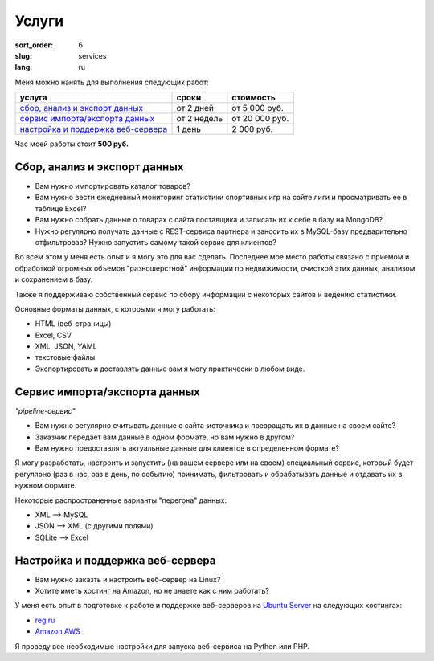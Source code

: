 ======
Услуги
======

:sort_order: 6
:slug: services
:lang: ru


Меня можно нанять для выполнения следующих работ:

====================================  ===========  ==============
услуга                                cроки        стоимость
====================================  ===========  ==============
`сбор, анализ и экспорт данных`_      от 2 дней    от 5 000 руб.
`cервис импорта/экспорта данных`_     от 2 недель  от 20 000 руб.
`настройка и поддержка веб-сервера`_  1 день       2 000 руб.
====================================  ===========  ==============


Час моей работы стоит **500 руб.**


.. _сбор, анализ и экспорт данных:

Сбор, анализ и экспорт данных
=============================

* Вам нужно импортировать каталог товаров?
* Вам нужно вести ежедневный мониторинг статистики спортивных игр на сайте лиги
  и просматривать ее в таблице Excel?
* Вам нужно собрать данные о товарах с сайта поставщика и записать их к себе в
  базу на MongoDB?
* Нужно регулярно получать данные с REST-сервиса партнера и заносить их в
  MySQL-базу предварительно отфильтровав? Нужно запустить самому такой сервис
  для клиентов?

Во всем этом у меня есть опыт и я могу это для вас сделать. Последнее мое место
работы связано с приемом и обработкой огромных объемов "разношерстной"
информации по недвижимости, очисткой этих данных, анализом и сохранением в
базу.

Также я поддерживаю собственный сервис по сбору информации с некоторых сайтов и
ведению статистики.

Основные форматы данных, с которыми я могу работать:

* HTML (веб-страницы)
* Excel, CSV
* XML, JSON, YAML
* текстовые файлы
* Экспортировать и доставлять данные вам я могу практически в любом виде.


.. _cервис импорта/экспорта данных:

Сервис импорта/экспорта данных
==============================

*"pipeline-сервис"*

* Вам нужно регулярно считывать данные с сайта-источника и превращать их в данные
  на своем сайте?
* Заказчик передает вам данные в одном формате, но вам нужно в другом?
* Вам нужно предоставлять актуальные данные для клиентов в определенном
  формате?

.. image:: ../images/illustration1-final.png
   :alt: Иллюстрация к "pipeline-сервис"
   :width: 450
   :align: center

Я могу разработать, настроить и запустить (на вашем сервере или на своем)
специальный сервис, который будет регулярно (раз в час, раз в день, по событию)
принимать, фильтровать и обрабатывать данные и отдавать их в нужном формате.

Некоторые распространенные варианты "перегона" данных:

* XML --> MySQL
* JSON --> XML (с другими полями)
* SQLite --> Excel


.. _`настройка и поддержка веб-сервера`:

Настройка и поддержка веб-сервера
=================================

* Вам нужно заказть и настроить веб-сервер на Linux?
* Хотите иметь хостинг на Amazon, но не знаете как с ним работать?

У меня есть опыт в подготовке к работе и поддержке веб-серверов на
`Ubuntu Server <http://www.ubuntu.com/server>`_ на следующих хостингах:

* `reg.ru <https://hosting.reg.ru/vps/>`_
* `Amazon AWS <http://aws.amazon.com/>`_

Я проведу все необходимые настройки для запуска веб-сервиса на Python или PHP.